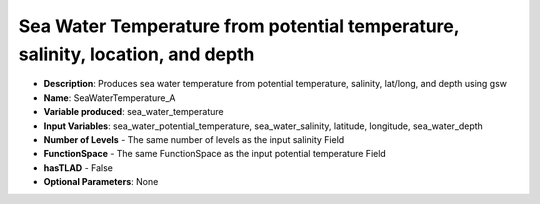 .. _top-vader-recipe-seawatertemperaturea:

Sea Water Temperature from potential temperature, salinity, location, and depth
===============================================================================

* **Description**: Produces sea water temperature from potential temperature, salinity, lat/long, and depth using gsw
* **Name**: SeaWaterTemperature_A
* **Variable produced**: sea_water_temperature
* **Input Variables**: sea_water_potential_temperature, sea_water_salinity, latitude, longitude, sea_water_depth
* **Number of Levels** - The same number of levels as the input salinity Field
* **FunctionSpace** - The same FunctionSpace as the input potential temperature Field
* **hasTLAD** - False
* **Optional Parameters**: None
